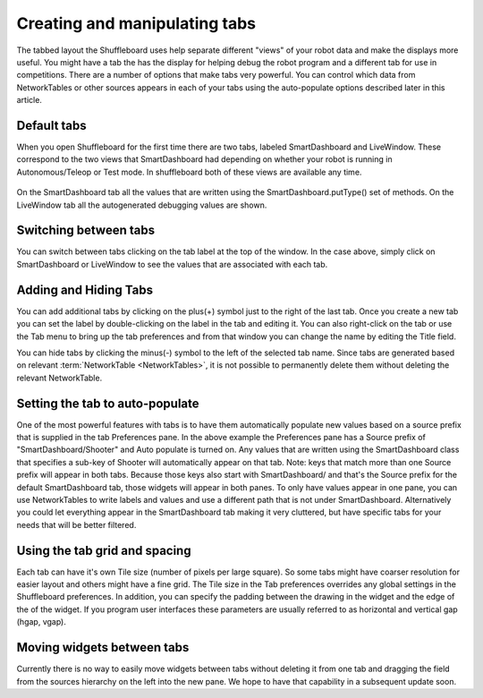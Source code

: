 Creating and manipulating tabs
==============================

The tabbed layout the Shuffleboard uses help separate different "views" of your robot data and make the displays more useful. You might have a tab the has the display for helping debug the robot program and a different tab for use in competitions. There are a number of options that make tabs very powerful. You can control which data from NetworkTables or other sources appears in each of your tabs using the auto-populate options described later in this article.

Default tabs
------------

When you open Shuffleboard for the first time there are two tabs, labeled SmartDashboard and LiveWindow. These correspond to the two views that SmartDashboard had depending on whether your robot is running in Autonomous/Teleop or Test mode. In shuffleboard both of these views are available any time.

.. figure:: images/tabs-1.png
   :alt:

On the SmartDashboard tab all the values that are written using the SmartDashboard.putType() set of methods. On the LiveWindow tab all the autogenerated debugging values are shown.

Switching between tabs
----------------------

You can switch between tabs clicking on the tab label at the top of the window. In the case above, simply click on SmartDashboard or LiveWindow to see the values that are associated with each tab.

Adding and Hiding Tabs
----------------------

You can add additional tabs by clicking on the plus(+) symbol just to the right of the last tab. Once you create a new tab you can set the label by double-clicking on the label in the tab and editing it. You can also right-click on the tab or use the Tab menu to bring up the tab preferences and from that window you can change the name by editing the Title field.

.. image:: images/tabs-2.png
   :alt: Modifying tab properties in Shuffleboard

You can hide tabs by clicking the minus(-) symbol to the left of the selected tab name. Since tabs are generated based on relevant :term:`NetworkTable <NetworkTables>`, it is not possible to permanently delete them without deleting the relevant NetworkTable.

.. image:: images/shuffleboard-tab-deletion.png
   :alt: Deleting a Shuffleboard Tab

Setting the tab to auto-populate
--------------------------------

One of the most powerful features with tabs is to have them automatically populate new values based on a source prefix that is supplied in the tab Preferences pane. In the above example the Preferences pane has a Source prefix of "SmartDashboard/Shooter" and Auto populate is turned on. Any values that are written using the SmartDashboard class that specifies a sub-key of Shooter will automatically appear on that tab. Note: keys that match more than one Source prefix will appear in both tabs. Because those keys also start with SmartDashboard/ and that's the Source prefix for the default SmartDashboard tab, those widgets will appear in both panes. To only have values appear in one pane, you can use NetworkTables to write labels and values and use a different path that is not under SmartDashboard. Alternatively you could let everything appear in the SmartDashboard tab making it very cluttered, but have specific tabs for your needs that will be better filtered.

Using the tab grid and spacing
------------------------------

Each tab can have it's own Tile size (number of pixels per large square). So some tabs might have coarser resolution for easier layout and others might have a fine grid. The Tile size in the Tab preferences overrides any global settings in the Shuffleboard preferences. In addition, you can specify the padding between the drawing in the widget and the edge of the of the widget. If you program user interfaces these parameters are usually referred to as horizontal and vertical gap (hgap, vgap).

Moving widgets between tabs
---------------------------

Currently there is no way to easily move widgets between tabs without deleting it from one tab and dragging the field from the sources hierarchy on the left into the new pane. We hope to have that capability in a subsequent update soon.
